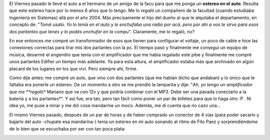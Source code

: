 .. link:
.. description:
.. tags: auto
.. date: 2011/05/23 08:55:38
.. title: Estereo!
.. slug: estereo

El Viernes pasado le llevé el auto a el hermano de un amigo de la facu
para que me ponga un **estereo en el auto**. Resulta que este estereo
hace por lo menos 6 años que lo tengo. Me lo \ *regaló* un compañero de
la facultad (cuando estudiaba Ingeniería en Sistemas) allá por el año
2004. Más precisamente el hijo del dueño al que le alquilaba el
departamento, en concepto de: "*Tomá usalo. Yo lo tenía en el auto y le
enchufaba una radio por acá, pero por ahí a vos te sirve para esos dos
parlantes que tenés y lo podés enchufar en la compu*\ ". Claramente, me
lo regaló, no?

|image0|

En ese entonces me compré un transformador de esos que tienen para
configurar el voltaje, un poco de cable e hice las conexiones correctas
para tirar mis dos parlantes con la pc. El tiempo pasó y finalmente me
conseguí un equipo de música, desarmé el engendro que tenía con el
amplificador que me había regalado este pibe y finalmente me compré unos
parlantes Edifier un tiempo más adelante. Ya para esta altura, el
amplificador estaba más que archivado en algún placard de los lugares en
los que viví. Pero siempre ahí, firme.

Como dije antes: me compré un auto, que vino con dos parlantes (que me
habían dicho que andaban) y lo único que le faltaba era ponerle un
estereo. De un momento a otro se me prendió la lamparita y dije: "*Ah,
yo tengo un amplificador que me **regaló** Mariano que va con 12v y que
podría combinar con el MP3. Debe ser una pavada conectarlo a la batería
y a los parlantes*\ ". Y así fue, era tan, pero tan fácil como poner un
par de billetes para que lo haga otro :P . Ni idea yo, me puse a mirar y
me dió cosa mandarme un moco. Además, me dí cuenta que no cazo una...

El mismo Viernes pasado, después de un par de horas y de haber comprado
un conector de 4 vías (para poder sacarlo y bajarlo del auto -chupate
esa mandarina-) tenía un estereo en mi auto sonando al ritmo de Fito
Paez y sorprendiéndome de lo bien que se escuchaba por ser con tan poca
plata:

|image1|

.. |image0| image:: http://humitos.files.wordpress.com/2011/05/p5231578.jpg
   :target: http://humitos.files.wordpress.com/2011/05/p5231578.jpg
.. |image1| image:: http://humitos.files.wordpress.com/2011/05/p5231582.jpg
   :target: http://humitos.files.wordpress.com/2011/05/p5231582.jpg
